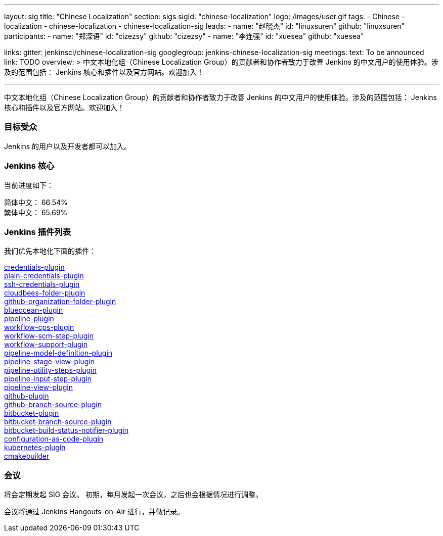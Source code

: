 ---
layout: sig
title: "Chinese Localization"
section: sigs
sigId: "chinese-localization"
logo: /images/user.gif
tags:
- Chinese
- localization
- chinese-localization
- chinese-localization-sig
leads:
- name: "赵晓杰"
  id: "linuxsuren"
  github: "linuxsuren"
participants:
- name: "郑深语"
  id: "cizezsy"
  github: "cizezsy"
- name: "李连强"
  id: "xuesea"
  github: "xuesea"

links:
  gitter: jenkinsci/chinese-localization-sig
  googlegroup: jenkins-chinese-localization-sig
meetings:
  text: To be announced
  link: TODO
overview: >
  中文本地化组（Chinese Localization Group）的贡献者和协作者致力于改善 Jenkins 的中文用户的使用体验。涉及的范围包括：
  Jenkins 核心和插件以及官方网站。欢迎加入！

---

中文本地化组（Chinese Localization Group）的贡献者和协作者致力于改善 Jenkins 的中文用户的使用体验。涉及的范围包括：
Jenkins 核心和插件以及官方网站。欢迎加入！

=== 目标受众

Jenkins 的用户以及开发者都可以加入。

=== Jenkins 核心

当前进度如下：

简体中文： 66.54% +
繁体中文： 65.69%

=== Jenkins 插件列表

我们优先本地化下面的插件：

link:https://github.com/jenkinsci/credentials-plugin[credentials-plugin] +
link:https://github.com/jenkinsci/plain-credentials-plugin[plain-credentials-plugin] +
link:https://github.com/jenkinsci/ssh-credentials-plugin[ssh-credentials-plugin] +
link:https://github.com/jenkinsci/cloudbees-folder-plugin[cloudbees-folder-plugin] +
link:https://github.com/jenkinsci/github-organization-folder-plugin[github-organization-folder-plugin] +
link:https://github.com/jenkinsci/blueocean-plugin[blueocean-plugin] +
link:https://github.com/jenkinsci/pipeline-plugin[pipeline-plugin] +
link:https://github.com/jenkinsci/workflow-cps-plugin[workflow-cps-plugin] + 
link:https://github.com/jenkinsci/workflow-scm-step-plugin[workflow-scm-step-plugin] +
link:https://github.com/jenkinsci/workflow-support-plugin[workflow-support-plugin] +
link:https://github.com/jenkinsci/pipeline-model-definition-plugin[pipeline-model-definition-plugin] +
link:https://github.com/jenkinsci/pipeline-stage-view-plugin[pipeline-stage-view-plugin] +
link:https://github.com/jenkinsci/pipeline-utility-steps-plugin[pipeline-utility-steps-plugin] +
link:https://github.com/jenkinsci/pipeline-input-step-plugin[pipeline-input-step-plugin] +
link:https://github.com/jenkinsci/pipeline-view-plugin[pipeline-view-plugin] +
link:https://github.com/jenkinsci/github-plugin[github-plugin] +
link:https://github.com/jenkinsci/github-branch-source-plugin[github-branch-source-plugin] +
link:https://github.com/jenkinsci/bitbucket-plugin[bitbucket-plugin] + 
link:https://github.com/jenkinsci/bitbucket-branch-source-plugin[bitbucket-branch-source-plugin] +
link:https://github.com/jenkinsci/bitbucket-build-status-notifier-plugin[bitbucket-build-status-notifier-plugin] +
link:https://github.com/jenkinsci/configuration-as-code-plugin[configuration-as-code-plugin] +
link:https://github.com/jenkinsci/kubernetes-plugin[kubernetes-plugin] +
link:https://github.com/jenkinsci/cmakebuilder[cmakebuilder]

=== 会议

将会定期发起 SIG 会议。
初期，每月发起一次会议，之后也会根据情况进行调整。

会议将通过 Jenkins Hangouts-on-Air 进行，并做记录。

